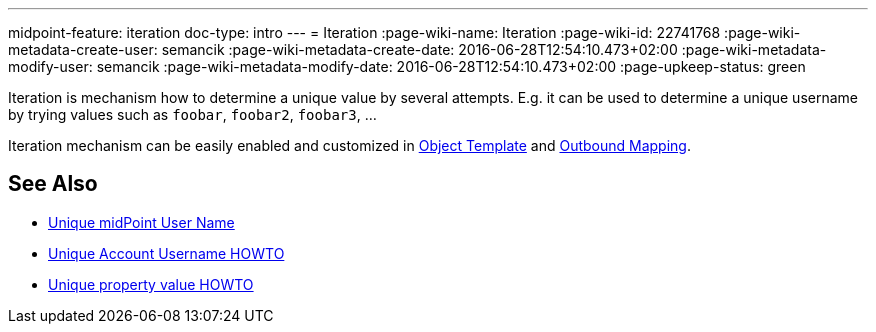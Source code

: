 ---
midpoint-feature: iteration
doc-type: intro
---
= Iteration
:page-wiki-name: Iteration
:page-wiki-id: 22741768
:page-wiki-metadata-create-user: semancik
:page-wiki-metadata-create-date: 2016-06-28T12:54:10.473+02:00
:page-wiki-metadata-modify-user: semancik
:page-wiki-metadata-modify-date: 2016-06-28T12:54:10.473+02:00
:page-upkeep-status: green

Iteration is mechanism how to determine a unique value by several attempts.
E.g. it can be used to determine a unique username by trying values such as `foobar`, `foobar2`, `foobar3`, ...

Iteration mechanism can be easily enabled and customized in xref:/midpoint/reference/expressions/object-template/[Object Template] and xref:/midpoint/reference/expressions/mappings/outbound-mapping/[Outbound Mapping].


== See Also

* xref:/midpoint/reference/concepts/iteration/unique-midpoint-user-name/[Unique midPoint User Name]

* xref:/midpoint/reference/concepts/iteration/unique-account-username/[Unique Account Username HOWTO]

* xref:/midpoint/reference/concepts/iteration/unique-property-value/[Unique property value HOWTO]
